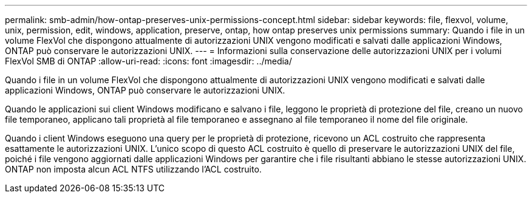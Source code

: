 ---
permalink: smb-admin/how-ontap-preserves-unix-permissions-concept.html 
sidebar: sidebar 
keywords: file, flexvol, volume, unix, permission, edit, windows, application, preserve, ontap, how ontap preserves unix permissions 
summary: Quando i file in un volume FlexVol che dispongono attualmente di autorizzazioni UNIX vengono modificati e salvati dalle applicazioni Windows, ONTAP può conservare le autorizzazioni UNIX. 
---
= Informazioni sulla conservazione delle autorizzazioni UNIX per i volumi FlexVol SMB di ONTAP
:allow-uri-read: 
:icons: font
:imagesdir: ../media/


[role="lead"]
Quando i file in un volume FlexVol che dispongono attualmente di autorizzazioni UNIX vengono modificati e salvati dalle applicazioni Windows, ONTAP può conservare le autorizzazioni UNIX.

Quando le applicazioni sui client Windows modificano e salvano i file, leggono le proprietà di protezione del file, creano un nuovo file temporaneo, applicano tali proprietà al file temporaneo e assegnano al file temporaneo il nome del file originale.

Quando i client Windows eseguono una query per le proprietà di protezione, ricevono un ACL costruito che rappresenta esattamente le autorizzazioni UNIX. L'unico scopo di questo ACL costruito è quello di preservare le autorizzazioni UNIX del file, poiché i file vengono aggiornati dalle applicazioni Windows per garantire che i file risultanti abbiano le stesse autorizzazioni UNIX. ONTAP non imposta alcun ACL NTFS utilizzando l'ACL costruito.
